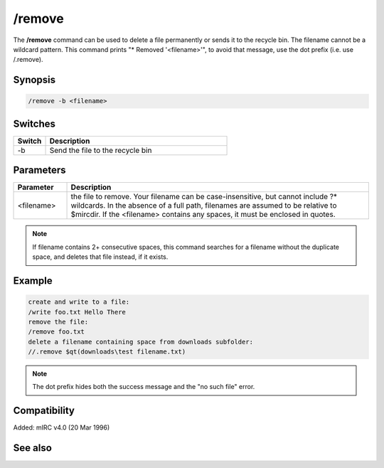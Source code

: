 /remove
=======

The **/remove** command can be used to delete a file permanently or sends it to the recycle bin. The filename cannot be a wildcard pattern. This command prints "* Removed '<filename>'", to avoid that message, use the dot prefix (i.e. use /.remove).

Synopsis
--------

.. code:: text

    /remove -b <filename>

Switches
--------

.. list-table::
    :widths: 15 85
    :header-rows: 1

    * - Switch
      - Description
    * - -b
      - Send the file to the recycle bin

Parameters
----------

.. list-table::
    :widths: 15 85
    :header-rows: 1

    * - Parameter
      - Description
    * - <filename>
      - the file to remove. Your filename can be case-insensitive, but cannot include ?* wildcards. In the absence of a full path, filenames are assumed to be relative to $mircdir. If the <filename> contains any spaces, it must be enclosed in quotes.

.. note:: If filename contains 2+ consecutive spaces, this command searches for a filename without the duplicate space, and deletes that file instead, if it exists.

Example
-------

.. code:: text

    create and write to a file:
    /write foo.txt Hello There
    remove the file:
    /remove foo.txt
    delete a filename containing space from downloads subfolder:
    //.remove $qt(downloads\test filename.txt)

.. note:: The dot prefix hides both the success message and the "no such file" error.

Compatibility
-------------

Added: mIRC v4.0 (20 Mar 1996)

See also
--------

.. hlist::
    :columns: 4

    * :doc:`$mircdir </identifiers/mircdir>`
    * :doc:`$scriptdir </identifiers/scriptdir>`
    * :doc:`$read </identifiers/read>`
    * :doc:`$findfile </identifiers/findfile>`
    * :doc:`$finddir </identifiers/finddir>`
    * :doc:`/copy </commands/copy>`
    * :doc:`/mkdir </commands/mkdir>`
    * :doc:`/rename </commands/rename>`
    * :doc:`/rmdir </commands/rmdir>`
    * :doc:`/run </commands/run>`
    * :doc:`/write </commands/write>`
